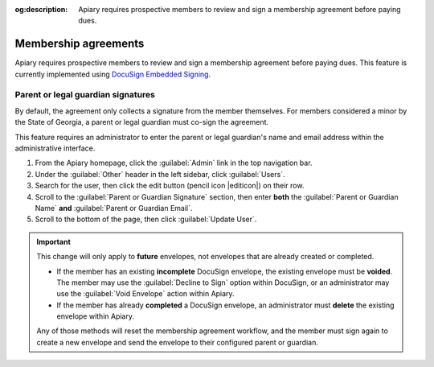 :og:description: Apiary requires prospective members to review and sign a membership agreement before paying dues.

Membership agreements
=====================

.. vale write-good.E-Prime = NO
.. vale write-good.Weasel = NO

Apiary requires prospective members to review and sign a membership agreement before paying dues. This feature is currently implemented using `DocuSign Embedded Signing <https://developers.docusign.com/docs/esign-rest-api/esign101/concepts/embedding/>`_.

Parent or legal guardian signatures
-----------------------------------

By default, the agreement only collects a signature from the member themselves.
For members considered a minor by the State of Georgia, a parent or legal guardian must co-sign the agreement.

This feature requires an administrator to enter the parent or legal guardian's name and email address within the administrative interface.

.. vale Google.Parens = NO
.. vale Google.WordList = NO

#. From the Apiary homepage, click the :guilabel:`Admin` link in the top navigation bar.
#. Under the :guilabel:`Other` header in the left sidebar, click :guilabel:`Users`.
#. Search for the user, then click the edit button (pencil icon |editicon|) on their row.
#. Scroll to the :guilabel:`Parent or Guardian Signature` section, then enter **both** the :guilabel:`Parent or Guardian Name` **and** :guilabel:`Parent or Guardian Email`.
#. Scroll to the bottom of the page, then click :guilabel:`Update User`.

.. vale Google.Passive = NO
.. vale Google.Will = NO
.. vale write-good.E-Prime = NO
.. vale write-good.Passive = NO

.. important::

   This change will only apply to **future** envelopes, not envelopes that are already created or completed.

   * If the member has an existing **incomplete** DocuSign envelope, the existing envelope must be **voided**. The member may use the :guilabel:`Decline to Sign` option within DocuSign, or an administrator may use the :guilabel:`Void Envelope` action within Apiary.

   * If the member has already **completed** a DocuSign envelope, an administrator must **delete** the existing envelope within Apiary.

   Any of those methods will reset the membership agreement workflow, and the member must sign again to create a new envelope and send the envelope to their configured parent or guardian.
